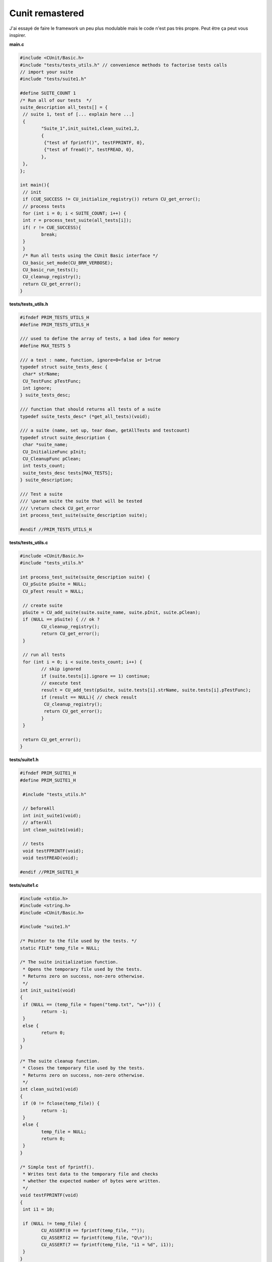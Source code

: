=========================
Cunit remastered
=========================

J'ai essayé de faire le framework
un peu plus modulable mais le code n'est pas très propre.
Peut être ça peut vous inspirer.

**main.c**

.. code:: c

		#include <CUnit/Basic.h>
		#include "tests/tests_utils.h" // convenience methods to factorise tests calls
		// import your suite
		#include "tests/suite1.h"

		#define SUITE_COUNT 1
		/* Run all of our tests  */
		suite_description all_tests[] = {
		 // suite 1, test of [... explain here ...]
		 {
			"Suite_1",init_suite1,clean_suite1,2,
			{
			 {"test of fprintf()", testFPRINTF, 0},
			 {"test of fread()", testFREAD, 0},
			},
		 },
		};

		int main(){
		 // init
		 if (CUE_SUCCESS != CU_initialize_registry()) return CU_get_error();
		 // process tests
		 for (int i = 0; i < SUITE_COUNT; i++) {
		 int r = process_test_suite(all_tests[i]);
		 if( r != CUE_SUCCESS){
			break;
		 }
		 }
		 /* Run all tests using the CUnit Basic interface */
		 CU_basic_set_mode(CU_BRM_VERBOSE);
		 CU_basic_run_tests();
		 CU_cleanup_registry();
		 return CU_get_error();
		}

**tests/tests_utils.h**

.. code:: c

		#ifndef PRIM_TESTS_UTILS_H
		#define PRIM_TESTS_UTILS_H

		/// used to define the array of tests, a bad idea for memory
		#define MAX_TESTS 5

		/// a test : name, function, ignore=0=false or 1=true
		typedef struct suite_tests_desc {
		 char* strName;
		 CU_TestFunc pTestFunc;
		 int ignore;
		} suite_tests_desc;

		/// function that should returns all tests of a suite
		typedef suite_tests_desc* (*get_all_tests)(void);

		/// a suite (name, set up, tear down, getAllTests and testcount)
		typedef struct suite_description {
		 char *suite_name;
		 CU_InitializeFunc pInit;
		 CU_CleanupFunc pClean;
		 int tests_count;
		 suite_tests_desc tests[MAX_TESTS];
		} suite_description;

		/// Test a suite
		/// \param suite the suite that will be tested
		/// \return check CU_get_error
		int process_test_suite(suite_description suite);

		#endif //PRIM_TESTS_UTILS_H

**tests/tests_utils.c**

.. code:: c

		#include <CUnit/Basic.h>
		#include "tests_utils.h"

		int process_test_suite(suite_description suite) {
		 CU_pSuite pSuite = NULL;
		 CU_pTest result = NULL;

		 // create suite
		 pSuite = CU_add_suite(suite.suite_name, suite.pInit, suite.pClean);
		 if (NULL == pSuite) { // ok ?
			CU_cleanup_registry();
			return CU_get_error();
		 }

		 // run all tests
		 for (int i = 0; i < suite.tests_count; i++) {
			// skip ignored
			if (suite.tests[i].ignore == 1) continue;
			// execute test
			result = CU_add_test(pSuite, suite.tests[i].strName, suite.tests[i].pTestFunc);
			if (result == NULL){ // check result
			 CU_cleanup_registry();
			 return CU_get_error();
			}
		 }

		 return CU_get_error();
		}

**tests/suite1.h**

.. code:: c

		#ifndef PRIM_SUITE1_H
		#define PRIM_SUITE1_H

		 #include "tests_utils.h"

		 // beforeAll
		 int init_suite1(void);
		 // afterAll
		 int clean_suite1(void);

		 // tests
		 void testFPRINTF(void);
		 void testFREAD(void);

		#endif //PRIM_SUITE1_H

**tests/suite1.c**

.. code:: c

		#include <stdio.h>
		#include <string.h>
		#include <CUnit/Basic.h>

		#include "suite1.h"

		/* Pointer to the file used by the tests. */
		static FILE* temp_file = NULL;

		/* The suite initialization function.
		 * Opens the temporary file used by the tests.
		 * Returns zero on success, non-zero otherwise.
		 */
		int init_suite1(void)
		{
		 if (NULL == (temp_file = fopen("temp.txt", "w+"))) {
			return -1;
		 }
		 else {
			return 0;
		 }
		}

		/* The suite cleanup function.
		 * Closes the temporary file used by the tests.
		 * Returns zero on success, non-zero otherwise.
		 */
		int clean_suite1(void)
		{
		 if (0 != fclose(temp_file)) {
			return -1;
		 }
		 else {
			temp_file = NULL;
			return 0;
		 }
		}

		/* Simple test of fprintf().
		 * Writes test data to the temporary file and checks
		 * whether the expected number of bytes were written.
		 */
		void testFPRINTF(void)
		{
		 int i1 = 10;

		 if (NULL != temp_file) {
			CU_ASSERT(0 == fprintf(temp_file, ""));
			CU_ASSERT(2 == fprintf(temp_file, "Q\n"));
			CU_ASSERT(7 == fprintf(temp_file, "i1 = %d", i1));
		 }
		}

		/* Simple test of fread().
		 * Reads the data previously written by testFPRINTF()
		 * and checks whether the expected characters are present.
		 * Must be run after testFPRINTF().
		 */
		void testFREAD(void)
		{
		 unsigned char buffer[20];

		 if (NULL != temp_file) {
			rewind(temp_file);
			CU_ASSERT(9 == fread(buffer, sizeof(unsigned char), 20, temp_file));
			CU_ASSERT(0 == strncmp(buffer, "Q\ni1 = 10", 9));
		 }
		}